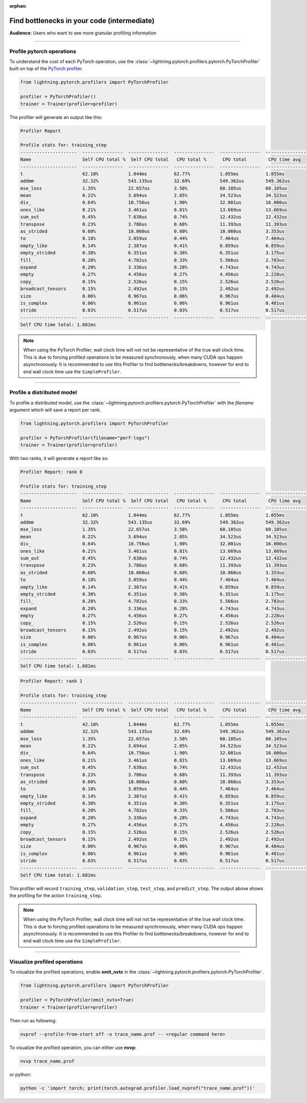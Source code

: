 :orphan:

.. _profiler_intermediate:

############################################
Find bottlenecks in your code (intermediate)
############################################
**Audience**: Users who want to see more granular profiling information

----

**************************
Profile pytorch operations
**************************
To understand the cost of each PyTorch operation, use the :class:`~lightning.pytorch.profilers.pytorch.PyTorchProfiler` built on top of the `PyTorch profiler <https://pytorch.org/docs/master/profiler.html>`__.

.. code-block:: python

    from lightning.pytorch.profilers import PyTorchProfiler

    profiler = PyTorchProfiler()
    trainer = Trainer(profiler=profiler)

The profiler will generate an output like this:

.. code-block::

    Profiler Report

    Profile stats for: training_step
    ---------------------  ---------------  ---------------  ---------------  ---------------  ---------------
    Name                   Self CPU total %  Self CPU total   CPU total %      CPU total        CPU time avg
    ---------------------  ---------------  ---------------  ---------------  ---------------  ---------------
    t                      62.10%           1.044ms          62.77%           1.055ms          1.055ms
    addmm                  32.32%           543.135us        32.69%           549.362us        549.362us
    mse_loss               1.35%            22.657us         3.58%            60.105us         60.105us
    mean                   0.22%            3.694us          2.05%            34.523us         34.523us
    div_                   0.64%            10.756us         1.90%            32.001us         16.000us
    ones_like              0.21%            3.461us          0.81%            13.669us         13.669us
    sum_out                0.45%            7.638us          0.74%            12.432us         12.432us
    transpose              0.23%            3.786us          0.68%            11.393us         11.393us
    as_strided             0.60%            10.060us         0.60%            10.060us         3.353us
    to                     0.18%            3.059us          0.44%            7.464us          7.464us
    empty_like             0.14%            2.387us          0.41%            6.859us          6.859us
    empty_strided          0.38%            6.351us          0.38%            6.351us          3.175us
    fill_                  0.28%            4.782us          0.33%            5.566us          2.783us
    expand                 0.20%            3.336us          0.28%            4.743us          4.743us
    empty                  0.27%            4.456us          0.27%            4.456us          2.228us
    copy_                  0.15%            2.526us          0.15%            2.526us          2.526us
    broadcast_tensors      0.15%            2.492us          0.15%            2.492us          2.492us
    size                   0.06%            0.967us          0.06%            0.967us          0.484us
    is_complex             0.06%            0.961us          0.06%            0.961us          0.481us
    stride                 0.03%            0.517us          0.03%            0.517us          0.517us
    ---------------------  ---------------  ---------------  ---------------  ---------------  ---------------
    Self CPU time total: 1.681ms

.. note::
    When using the PyTorch Profiler, wall clock time will not not be representative of the true wall clock time.
    This is due to forcing profiled operations to be measured synchronously, when many CUDA ops happen asynchronously.
    It is recommended to use this Profiler to find bottlenecks/breakdowns, however for end to end wall clock time use
    the ``SimpleProfiler``.

----

***************************
Profile a distributed model
***************************
To profile a distributed model, use the :class:`~lightning.pytorch.profilers.pytorch.PyTorchProfiler` with the *filename* argument which will save a report per rank.

.. code-block:: python

    from lightning.pytorch.profilers import PyTorchProfiler

    profiler = PyTorchProfiler(filename="perf-logs")
    trainer = Trainer(profiler=profiler)

With two ranks, it will generate a report like so:

.. code-block::

    Profiler Report: rank 0

    Profile stats for: training_step
    ---------------------  ---------------  ---------------  ---------------  ---------------  ---------------
    Name                   Self CPU total %  Self CPU total   CPU total %      CPU total        CPU time avg
    ---------------------  ---------------  ---------------  ---------------  ---------------  ---------------
    t                      62.10%           1.044ms          62.77%           1.055ms          1.055ms
    addmm                  32.32%           543.135us        32.69%           549.362us        549.362us
    mse_loss               1.35%            22.657us         3.58%            60.105us         60.105us
    mean                   0.22%            3.694us          2.05%            34.523us         34.523us
    div_                   0.64%            10.756us         1.90%            32.001us         16.000us
    ones_like              0.21%            3.461us          0.81%            13.669us         13.669us
    sum_out                0.45%            7.638us          0.74%            12.432us         12.432us
    transpose              0.23%            3.786us          0.68%            11.393us         11.393us
    as_strided             0.60%            10.060us         0.60%            10.060us         3.353us
    to                     0.18%            3.059us          0.44%            7.464us          7.464us
    empty_like             0.14%            2.387us          0.41%            6.859us          6.859us
    empty_strided          0.38%            6.351us          0.38%            6.351us          3.175us
    fill_                  0.28%            4.782us          0.33%            5.566us          2.783us
    expand                 0.20%            3.336us          0.28%            4.743us          4.743us
    empty                  0.27%            4.456us          0.27%            4.456us          2.228us
    copy_                  0.15%            2.526us          0.15%            2.526us          2.526us
    broadcast_tensors      0.15%            2.492us          0.15%            2.492us          2.492us
    size                   0.06%            0.967us          0.06%            0.967us          0.484us
    is_complex             0.06%            0.961us          0.06%            0.961us          0.481us
    stride                 0.03%            0.517us          0.03%            0.517us          0.517us
    ---------------------  ---------------  ---------------  ---------------  ---------------  ---------------
    Self CPU time total: 1.681ms

.. code-block::

    Profiler Report: rank 1

    Profile stats for: training_step
    ---------------------  ---------------  ---------------  ---------------  ---------------  ---------------
    Name                   Self CPU total %  Self CPU total   CPU total %      CPU total        CPU time avg
    ---------------------  ---------------  ---------------  ---------------  ---------------  ---------------
    t                      42.10%           1.044ms          62.77%           1.055ms          1.055ms
    addmm                  32.32%           543.135us        32.69%           549.362us        549.362us
    mse_loss               1.35%            22.657us         3.58%            60.105us         60.105us
    mean                   0.22%            3.694us          2.05%            34.523us         34.523us
    div_                   0.64%            10.756us         1.90%            32.001us         16.000us
    ones_like              0.21%            3.461us          0.81%            13.669us         13.669us
    sum_out                0.45%            7.638us          0.74%            12.432us         12.432us
    transpose              0.23%            3.786us          0.68%            11.393us         11.393us
    as_strided             0.60%            10.060us         0.60%            10.060us         3.353us
    to                     0.18%            3.059us          0.44%            7.464us          7.464us
    empty_like             0.14%            2.387us          0.41%            6.859us          6.859us
    empty_strided          0.38%            6.351us          0.38%            6.351us          3.175us
    fill_                  0.28%            4.782us          0.33%            5.566us          2.783us
    expand                 0.20%            3.336us          0.28%            4.743us          4.743us
    empty                  0.27%            4.456us          0.27%            4.456us          2.228us
    copy_                  0.15%            2.526us          0.15%            2.526us          2.526us
    broadcast_tensors      0.15%            2.492us          0.15%            2.492us          2.492us
    size                   0.06%            0.967us          0.06%            0.967us          0.484us
    is_complex             0.06%            0.961us          0.06%            0.961us          0.481us
    stride                 0.03%            0.517us          0.03%            0.517us          0.517us
    ---------------------  ---------------  ---------------  ---------------  ---------------  ---------------
    Self CPU time total: 1.681ms

This profiler will record ``training_step``, ``validation_step``, ``test_step``, and ``predict_step``.
The output above shows the profiling for the action ``training_step``.

.. note::
    When using the PyTorch Profiler, wall clock time will not not be representative of the true wall clock time.
    This is due to forcing profiled operations to be measured synchronously, when many CUDA ops happen asynchronously.
    It is recommended to use this Profiler to find bottlenecks/breakdowns, however for end to end wall clock time use
    the ``SimpleProfiler``.

----

*****************************
Visualize profiled operations
*****************************
To visualize the profiled operations, enable **emit_nvtx** in the :class:`~lightning.pytorch.profilers.pytorch.PyTorchProfiler`.

.. code-block:: python

    from lightning.pytorch.profilers import PyTorchProfiler

    profiler = PyTorchProfiler(emit_nvtx=True)
    trainer = Trainer(profiler=profiler)

Then run as following:

.. code-block::

    nvprof --profile-from-start off -o trace_name.prof -- <regular command here>

To visualize the profiled operation, you can either use **nvvp**:

.. code-block::

    nvvp trace_name.prof

or python:

.. code-block::

    python -c 'import torch; print(torch.autograd.profiler.load_nvprof("trace_name.prof"))'

